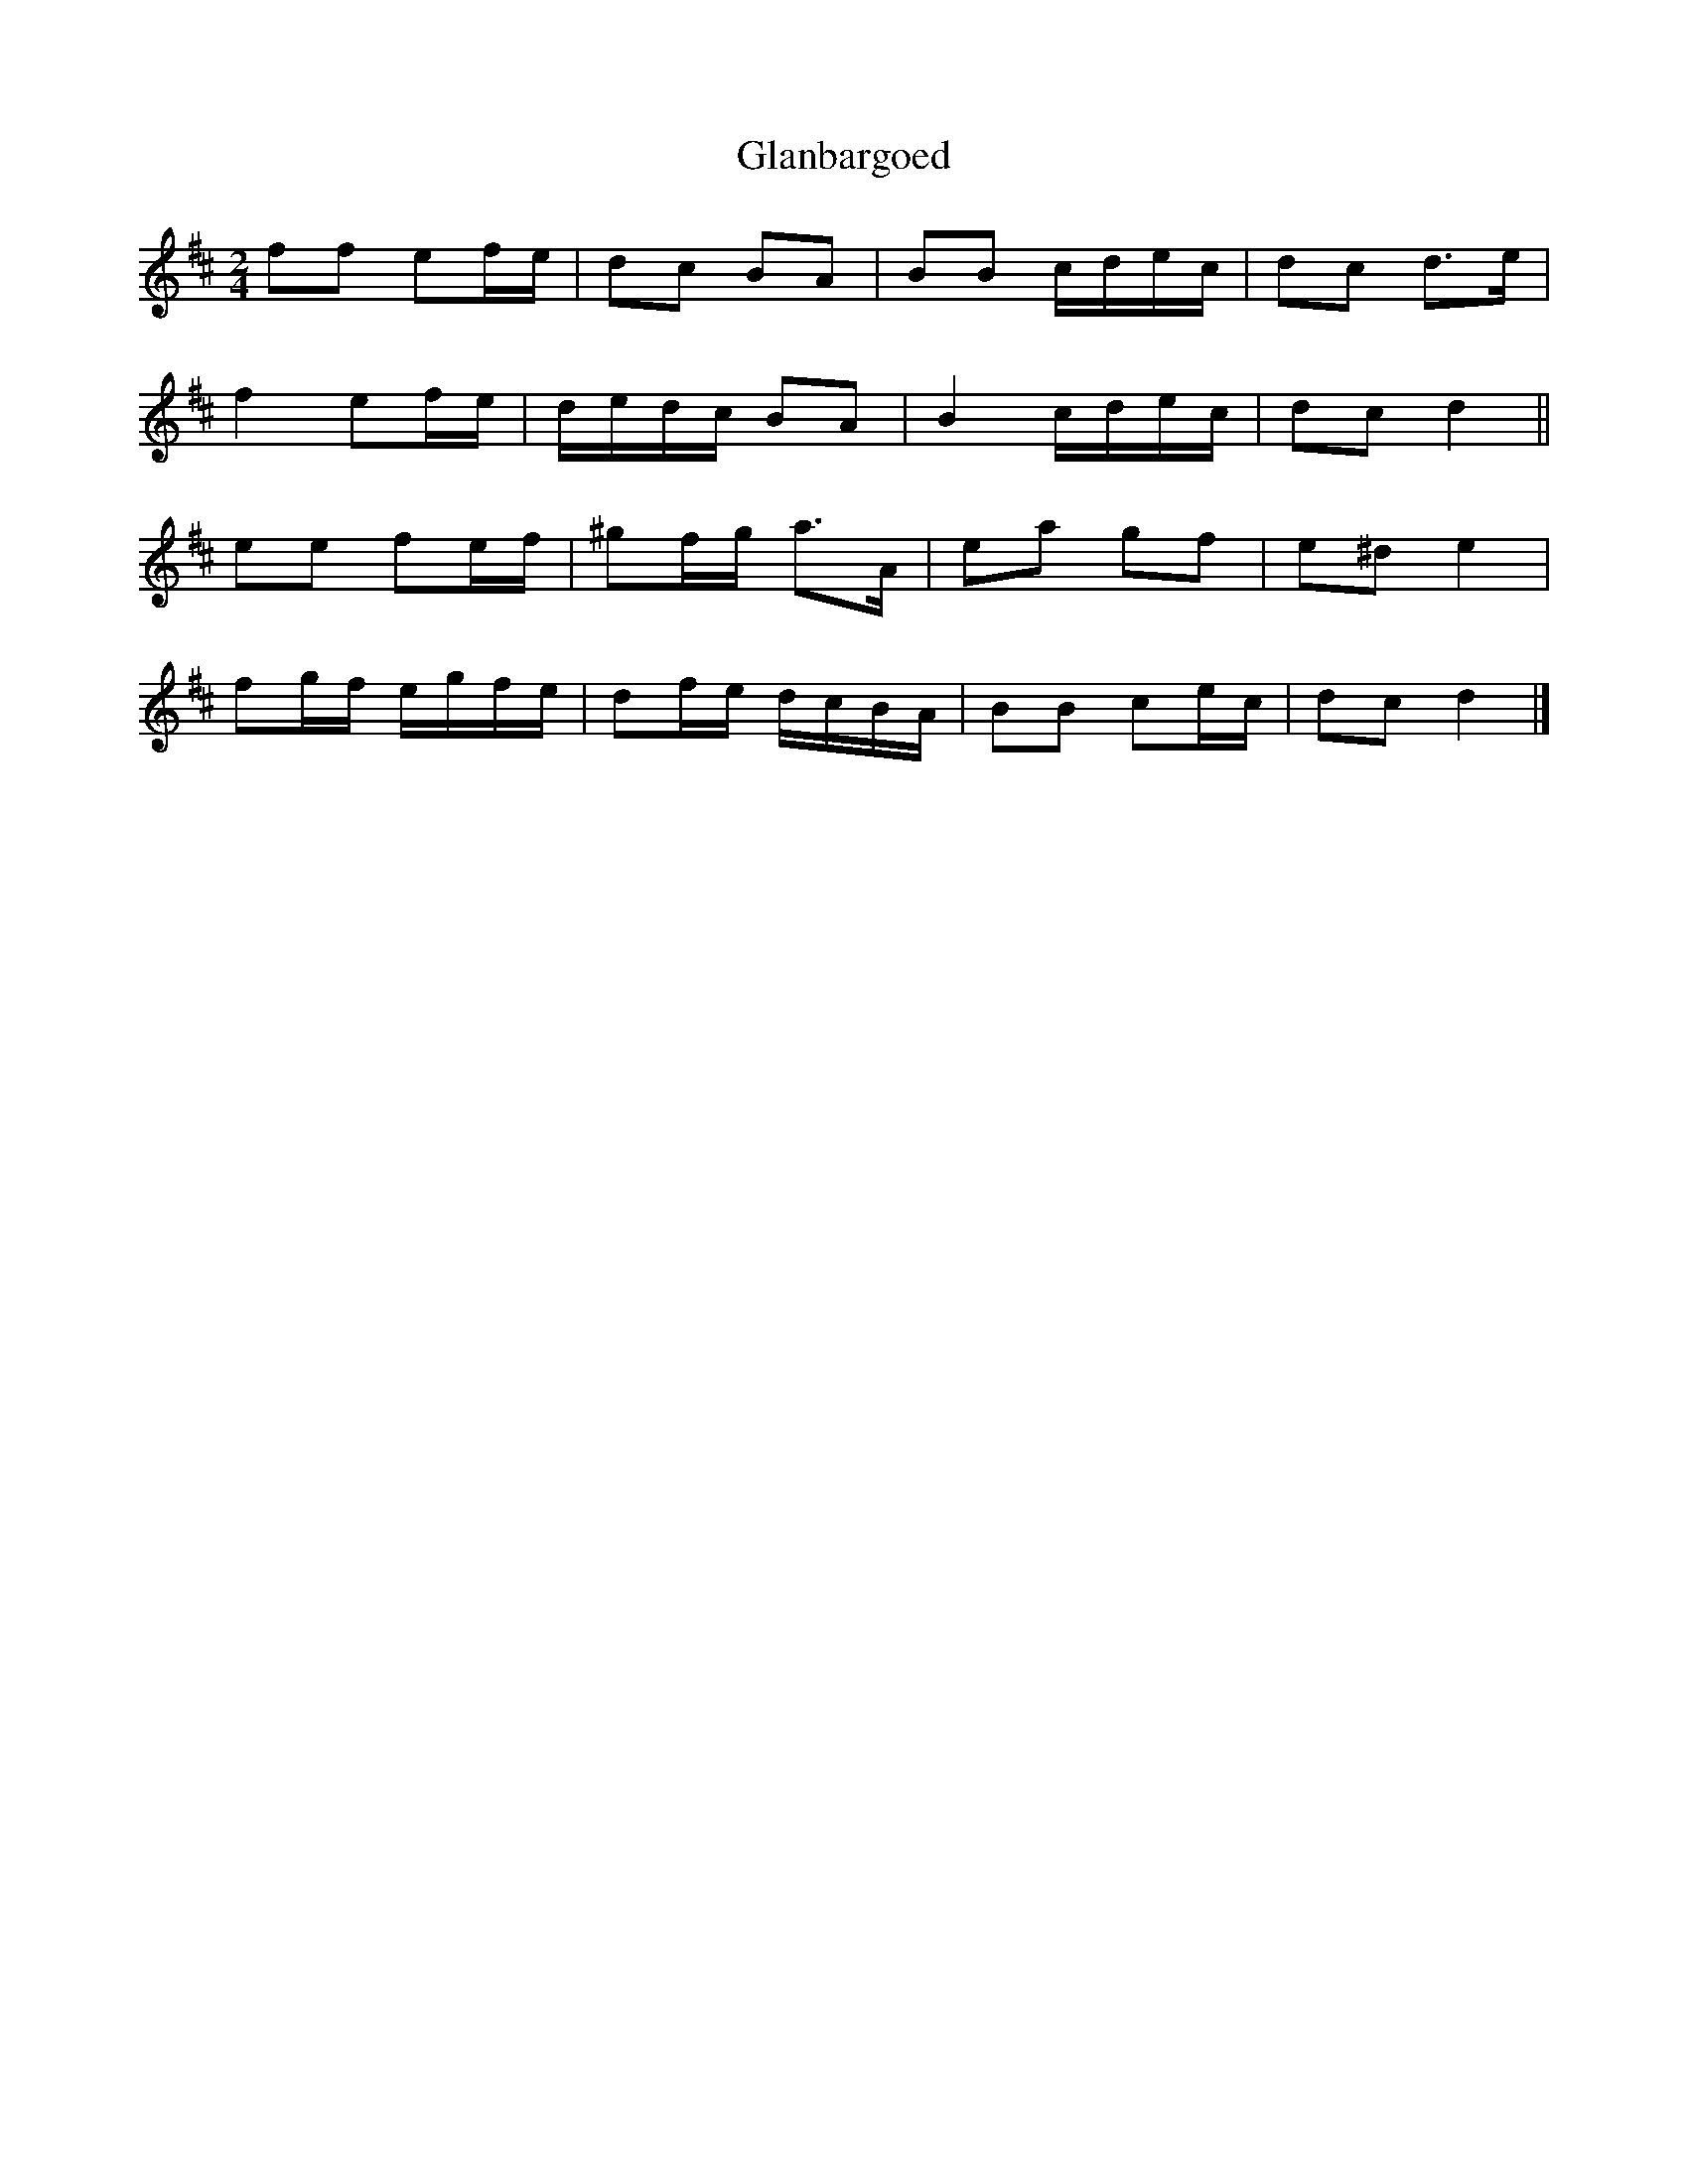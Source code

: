 X: 1
T: Glanbargoed
Z: ceolachan
S: https://thesession.org/tunes/9395#setting9395
R: polka
M: 2/4
L: 1/8
K: Dmaj
ff ef/e/ | dc BA | BB c/d/e/c/ | dc d>e |
f2 ef/e/ | d/e/d/c/ BA | B2 c/d/e/c/ | dc d2 ||
ee fe/f/ | ^gf/g/ a>A | ea gf | e^d e2 |
fg/f/ e/g/f/e/ | df/e/ d/c/B/A/ | BB ce/c/ | dc d2 |]
